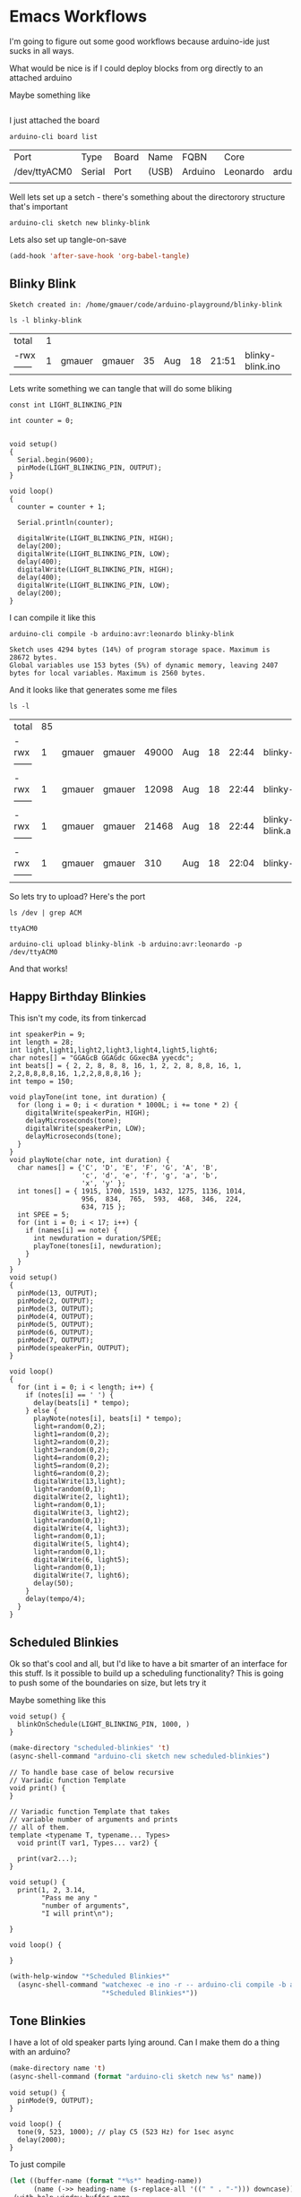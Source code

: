 * Emacs Workflows

  I'm going to figure out some good workflows because arduino-ide just sucks in all ways.

  What would be nice is if I could deploy blocks from org directly to an attached arduino

  Maybe something like

  #+begin_src arduino :board leonardo :port /dev/sty0
  #+end_src

  I just attached the board

  #+begin_src shell
    arduino-cli board list
  #+end_src

  #+RESULTS:
  | Port         | Type   | Board | Name  | FQBN    | Core     |                      |             |
  | /dev/ttyACM0 | Serial | Port  | (USB) | Arduino | Leonardo | arduino:avr:leonardo | arduino:avr |
  |              |        |       |       |         |          |                      |             |

  Well lets set up a setch - there's something about the directorory structure that's important

  #+begin_src shell
    arduino-cli sketch new blinky-blink
  #+end_src

  Lets also set up tangle-on-save
  
   #+begin_src emacs-lisp :results none
     (add-hook 'after-save-hook 'org-babel-tangle)
   #+end_src

** Blinky Blink
   :PROPERTIES:
   :header-args:shell: :dir ./blinky-blink
   :END:

    #+RESULTS:
    : Sketch created in: /home/gmauer/code/arduino-playground/blinky-blink

    #+begin_src shell
      ls -l blinky-blink
    #+end_src

    #+RESULTS:
    | total      | 1 |        |        |    |     |    |       |                  |
    | -rwx------ | 1 | gmauer | gmauer | 35 | Aug | 18 | 21:51 | blinky-blink.ino |
    
   Lets write something we can tangle that will do some bliking

   #+begin_src arduino :tangle ./blinky-blink/blinky-blink.ino
     const int LIGHT_BLINKING_PIN
     
     int counter = 0;
     
     
     void setup()
     {
       Serial.begin(9600);
       pinMode(LIGHT_BLINKING_PIN, OUTPUT);
     }
     
     void loop()
     {
       counter = counter + 1;
     
       Serial.println(counter);
     
       digitalWrite(LIGHT_BLINKING_PIN, HIGH);
       delay(200);
       digitalWrite(LIGHT_BLINKING_PIN, LOW);
       delay(400);
       digitalWrite(LIGHT_BLINKING_PIN, HIGH);
       delay(400);
       digitalWrite(LIGHT_BLINKING_PIN, LOW);
       delay(200);
     }
   #+end_src

   I can compile it like this

   #+begin_src shell :results code :dir .
     arduino-cli compile -b arduino:avr:leonardo blinky-blink
   #+end_src

   #+RESULTS:
   #+begin_src shell
   Sketch uses 4294 bytes (14%) of program storage space. Maximum is 28672 bytes.
   Global variables use 153 bytes (5%) of dynamic memory, leaving 2407 bytes for local variables. Maximum is 2560 bytes.
   #+end_src

   And it looks like that generates some me files

   #+begin_src shell
     ls -l
   #+end_src

   #+RESULTS:
   | total      | 85 |        |        |       |     |    |       |                                                       |
   | -rwx------ |  1 | gmauer | gmauer | 49000 | Aug | 18 | 22:44 | blinky-blink.arduino.avr.leonardo.elf                 |
   | -rwx------ |  1 | gmauer | gmauer | 12098 | Aug | 18 | 22:44 | blinky-blink.arduino.avr.leonardo.hex                 |
   | -rwx------ |  1 | gmauer | gmauer | 21468 | Aug | 18 | 22:44 | blinky-blink.arduino.avr.leonardo.with_bootloader.hex |
   | -rwx------ |  1 | gmauer | gmauer |   310 | Aug | 18 | 22:04 | blinky-blink.ino                                      |


   So lets try to upload? Here's the port

   #+begin_src shell
     ls /dev | grep ACM
   #+end_src

   #+RESULTS:
   : ttyACM0

   #+begin_src shell :dir .
     arduino-cli upload blinky-blink -b arduino:avr:leonardo -p /dev/ttyACM0
   #+end_src

   #+RESULTS:

   And that works!

 
** Happy Birthday Blinkies 
   This isn't my code, its from tinkercad
   #+begin_src arduino
     int speakerPin = 9;
     int length = 28;
     int light,light1,light2,light3,light4,light5,light6;
     char notes[] = "GGAGcB GGAGdc GGxecBA yyecdc";
     int beats[] = { 2, 2, 8, 8, 8, 16, 1, 2, 2, 8, 8,8, 16, 1, 2,2,8,8,8,8,16, 1,2,2,8,8,8,16 };
     int tempo = 150;
     
     void playTone(int tone, int duration) {
       for (long i = 0; i < duration * 1000L; i += tone * 2) {
         digitalWrite(speakerPin, HIGH);
         delayMicroseconds(tone);
         digitalWrite(speakerPin, LOW);
         delayMicroseconds(tone);
       }
     }
     void playNote(char note, int duration) {
       char names[] = {'C', 'D', 'E', 'F', 'G', 'A', 'B',           
                       'c', 'd', 'e', 'f', 'g', 'a', 'b',
                       'x', 'y' };
       int tones[] = { 1915, 1700, 1519, 1432, 1275, 1136, 1014,
                       956,  834,  765,  593,  468,  346,  224,
                       634, 715 };
       int SPEE = 5;
       for (int i = 0; i < 17; i++) {
         if (names[i] == note) {
           int newduration = duration/SPEE;
           playTone(tones[i], newduration);
         }
       }
     }
     void setup()
     {
       pinMode(13, OUTPUT);
       pinMode(2, OUTPUT);
       pinMode(3, OUTPUT);
       pinMode(4, OUTPUT);
       pinMode(5, OUTPUT);
       pinMode(6, OUTPUT);
       pinMode(7, OUTPUT);
       pinMode(speakerPin, OUTPUT);
     }
     
     void loop()
     {
       for (int i = 0; i < length; i++) {
         if (notes[i] == ' ') {
           delay(beats[i] * tempo); 
         } else {
           playNote(notes[i], beats[i] * tempo);
           light=random(0,2);
           light1=random(0,2);  
           light2=random(0,2);  
           light3=random(0,2);  
           light4=random(0,2);  
           light5=random(0,2); 
           light6=random(0,2); 
           digitalWrite(13,light);
           light=random(0,1);
           digitalWrite(2, light1);
           light=random(0,1);   
           digitalWrite(3, light2);
           light=random(0,1);
           digitalWrite(4, light3);
           light=random(0,1);
           digitalWrite(5, light4);
           light=random(0,1);
           digitalWrite(6, light5);
           light=random(0,1);
           digitalWrite(7, light6);
           delay(50); 
         }
         delay(tempo/4);
       }
     }
   #+end_src
** Scheduled Blinkies 

   Ok so that's cool and all, but I'd like to have a bit smarter of an interface for this stuff. Is it possible to build up a scheduling functionality? This is going to push some of the boundaries on size, but lets try it
   
   Maybe something like this
   #+begin_src arduino
     void setup() {
       blinkOnSchedule(LIGHT_BLINKING_PIN, 1000, )
     }
   #+end_src

    #+begin_src emacs-lisp :results silent
      (make-directory "scheduled-blinkies" 't)
      (async-shell-command "arduino-cli sketch new scheduled-blinkies")
    #+end_src

   #+begin_src arduino :tangle scheduled-blinkies/scheduled-blinkies.ino
     // To handle base case of below recursive
     // Variadic function Template
     void print() {
     }
     
     // Variadic function Template that takes
     // variable number of arguments and prints
     // all of them.
     template <typename T, typename... Types>
       void print(T var1, Types... var2) {
     
       print(var2...);
     }
     
     void setup() {
       print(1, 2, 3.14,
             "Pass me any "
             "number of arguments",
             "I will print\n");
     
     }
     
     void loop() {
     
     }
   #+end_src

   #+begin_src emacs-lisp :dir . :results silent
     (with-help-window "*Scheduled Blinkies*"
       (async-shell-command "watchexec -e ino -r -- arduino-cli compile -b arduino:avr:leonardo scheduled-blinkies"
                            "*Scheduled Blinkies*"))
   #+end_src
** Tone Blinkies
   I have a lot of old speaker parts lying around. Can I make them do a thing with an arduino?

    #+begin_src emacs-lisp :results silent :var name=(->> (org-get-heading) (s-replace-all '((" " . "-"))) downcase)
      (make-directory name 't)
      (async-shell-command (format "arduino-cli sketch new %s" name))
    #+end_src


   #+begin_src arduino :tangle (format "%1$s/%1$s.ino" (->> (org-get-heading) (s-replace-all '((" " . "-"))) downcase))
     void setup() {
       pinMode(9, OUTPUT);
     }
     
     void loop() {
       tone(9, 523, 1000); // play C5 (523 Hz) for 1sec async
       delay(2000); 
     }
   #+end_src

   To just compile
   #+begin_src emacs-lisp :dir . :results silent :var heading-name=(org-get-heading)
     (let ((buffer-name (format "*%s*" heading-name))
           (name (->> heading-name (s-replace-all '((" " . "-"))) downcase)))
      (with-help-window buffer-name
        (async-shell-command (format "watchexec -e ino -r -- arduino-cli compile -b arduino:avr:leonardo %s" name)
                             buffer-name)))
   #+end_src

   To compile and upload
   #+begin_src emacs-lisp :dir . :results silent :var heading-name=(org-get-heading)
     (let ((buffer-name (format "*%s*" heading-name))
           (name (->> heading-name (s-replace-all '((" " . "-"))) downcase)))
      (with-help-window buffer-name
        (async-shell-command (format "watchexec -e ino -r -- arduino-cli compile -b arduino:avr:leonardo -u -p /dev/ttyACM0 %s" name)
                             buffer-name)))
   #+end_src
** Read From Pot 
   [[https://www.tinkercad.com/things/0Ee53u7Vcw1-magnificent-fulffy/editel?tenant=circuits][Simulation]]
    #+begin_src emacs-lisp :results silent :var name=(->> (org-get-heading) (s-replace-all '((" " . "-"))) downcase)
      (make-directory name 't)
      (async-shell-command (format "arduino-cli sketch new %s" name))
    #+end_src

   #+begin_src arduino :tangle (format "%1$s/%1$s.ino" (->> (org-get-heading) (s-replace-all '((" " . "-"))) downcase))
     int potentiometerValue = 500;
     
     void setup()
     {
       pinMode(A1, INPUT);
       pinMode(9, OUTPUT);
       Serial.begin(9600);
     }
     
     void loop()
     {
       potentiometerValue = analogRead(A1);
       digitalWrite(9, HIGH);
       Serial.println(potentiometerValue);
       delay(potentiometerValue); // Wait for potentiometerValue millisecond(s)
       digitalWrite(9, LOW);
       delay(potentiometerValue); // Wait for potentiometerValue millisecond(s)
     }
   #+end_src
   
   #+begin_src emacs-lisp :dir . :results silent :var heading-name=(org-get-heading)
     (let ((buffer-name (format "*%s*" heading-name))
           (name (->> heading-name (s-replace-all '((" " . "-"))) downcase)))
      (with-help-window (get-buffer-create buffer-name)
        (async-shell-command (format "watchexec -e ino -r -- arduino-cli compile -b arduino:avr:leonardo -u -p /dev/ttyACM1 %s" name)
                             buffer-name)))
   #+end_src
   
   #+begin_src emacs-lisp :dir . :results silent :var heading-name="Serial Monitor"
     (let ((buffer-name (format "*%s*" heading-name))
           (name (->> heading-name (s-replace-all '((" " . "-"))) downcase)))
      (with-help-window (get-buffer-create buffer-name)
        (async-shell-command (format "cat /dev/ttyACM1" name)
                             buffer-name)))
   #+end_src

** Ultrasonic Range Finder
   
    #+begin_src emacs-lisp :results silent :var name=(->> (org-get-heading) (s-replace-all '((" " . "-"))) downcase)
      (make-directory name 't)
      (async-shell-command (format "arduino-cli sketch new %s" name))
    #+end_src

    [[file:ultrasonic-range-finder/README.org][Here it is]] 

** Internal Timer
   
    #+begin_src emacs-lisp :results silent :var name=(->> (org-get-heading) (s-replace-all '((" " . "-"))) downcase)
      (make-directory name 't)
      (async-shell-command (format "arduino-cli sketch new %s" name))
    #+end_src

    [[file:internal-timer/README.org][Here it is]] 
    
** Drive Motors

   Lets drive motors
   
   #+call: ./org/arduino-cli.org:create-sketch(

    [[file:drive-motors/README.org][Here it is]] 
    
** Avoiding Robot

   Ok so the same thing as the Challenge Create
   
   #+call: ./org/arduino-cli.org:create-sketch(

    [[file:avoiding-robot/README.org][Here it is]] 
    
** Playground
   
    #+begin_src emacs-lisp :dir /tmp/playground
      (make-directory "/tmp/template-test" 't)
      (async-shell-command "arduino-cli sketch new template-test")
    #+end_src

    #+RESULTS:
    : #<window 291 on *Async Shell Command*>
  
   Can we do templates?
   
   #+begin_src arduino :tangle /tmp/playground/template-test/template-test.ino
     // To handle base case of below recursive
     // Variadic function Template
     void print() {
     }
     
     // Variadic function Template that takes
     // variable number of arguments and prints
     // all of them.
     template <typename T, typename... Types>
       void print(T var1, Types... var2) {
     
       print(var2...);
     }
     
     void setup() {
       print(1, 2, 3.14,
             "Pass me any "
             "number of arguments",
             "I will print\n");
     
     }
     void loop() {
     }
   #+end_src

   #+begin_src emacs-lisp :dir /tmp/playground :results silent
     (with-help-window "*Playground Build*"
       (async-shell-command "arduino-cli compile -b arduino:avr:leonardo template-test" "*Playground Build*"))
   #+end_src
